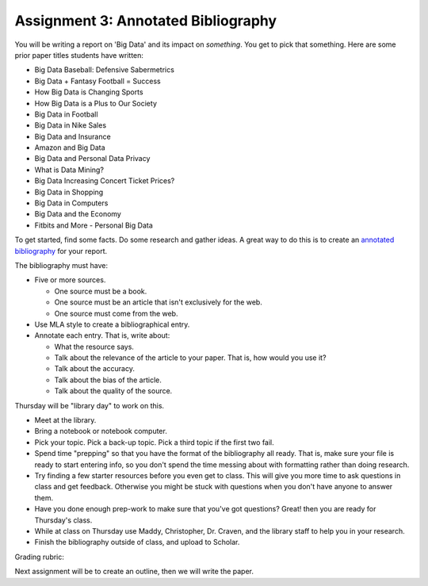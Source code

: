 Assignment 3: Annotated Bibliography
====================================

You will be writing a report on 'Big Data' and its impact on *something*.
You get to pick that something. Here are some prior paper titles students have
written:

* Big Data Baseball: Defensive Sabermetrics
* Big Data + Fantasy Football = Success
* How Big Data is Changing Sports
* How Big Data is a Plus to Our Society
* Big Data in Football
* Big Data in Nike Sales
* Big Data and Insurance
* Amazon and Big Data
* Big Data and Personal Data Privacy
* What is Data Mining?
* Big Data Increasing Concert Ticket Prices?
* Big Data in Shopping
* Big Data in Computers
* Big Data and the Economy
* Fitbits and More - Personal Big Data

To get started, find some facts. Do some research and gather ideas. A great way
to do this is to create an `annotated bibliography`_ for your report.

The bibliography must have:

* Five or more sources.

  * One source must be a book.
  * One source must be an article that isn't exclusively for the web.
  * One source must come from the web.

* Use MLA style to create a bibliographical entry.
* Annotate each entry. That is, write about:

  * What the resource says.
  * Talk about the relevance of the article to your paper. That is, how would
    you use it?
  * Talk about the accuracy.
  * Talk about the bias of the article.
  * Talk about the quality of the source.


Thursday will be "library day" to work on this.

* Meet at the library.
* Bring a notebook or notebook computer.
* Pick your topic. Pick a back-up topic. Pick a third topic if the first two fail.
* Spend time "prepping" so that you have the format of the bibliography
  all ready. That is, make sure your file is ready to start entering info, so you
  don't spend the time messing about with formatting rather than doing research.
* Try finding a few starter resources before you even get to class. This will give you more
  time to ask questions in class and get feedback. Otherwise you might be stuck
  with questions when you don't have anyone to answer them.
* Have you done enough prep-work to make sure that you've got questions? Great!
  then you are ready for Thursday's class.
* While at class on Thursday use Maddy, Christopher, Dr. Craven, and the library
  staff to help you in your research.
* Finish the bibliography outside of class, and upload to Scholar.

Grading rubric:

.. image:: rubric.png
    :width: 500px
    :align: center
    :alt: alt

Next assignment will be to create an outline, then we will write the paper.

.. _annotated bibliography: https://owl.english.purdue.edu/owl/resource/614/03/
